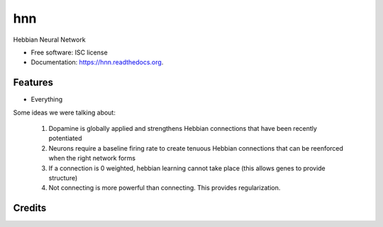 ===============================
hnn
===============================

.. image:: https://img.shields.io/pypi/v/hnn.svg
        :target: https://pypi.python.org/pypi/hnn

.. image:: https://img.shields.io/travis/tartavull/hnn.svg
        :target: https://travis-ci.org/tartavull/hnn

.. image:: https://readthedocs.org/projects/hnn/badge/?version=latest
        :target: https://readthedocs.org/projects/hnn/?badge=latest
        :alt: Documentation Status


Hebbian Neural Network

* Free software: ISC license
* Documentation: https://hnn.readthedocs.org.

Features
--------

* Everything

Some ideas we were talking about:

    1) Dopamine is globally applied and strengthens Hebbian connections that have been recently potentiated
    2) Neurons require a baseline firing rate to create tenuous Hebbian connections that can be reenforced when the right network forms
    3) If a connection is 0 weighted, hebbian learning cannot take place (this allows genes to provide structure)
    4) Not connecting is more powerful than connecting. This provides regularization.


Credits
---------
